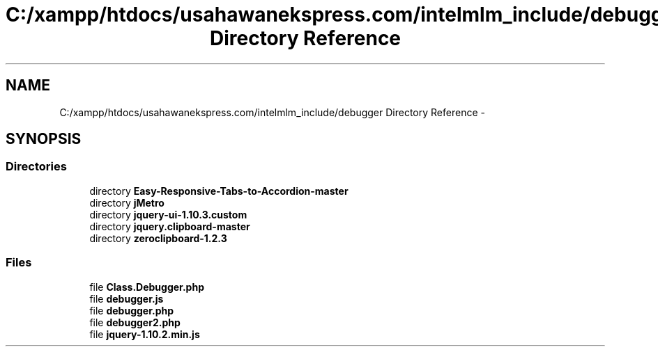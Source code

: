 .TH "C:/xampp/htdocs/usahawanekspress.com/intelmlm_include/debugger Directory Reference" 3 "Mon Jan 6 2014" "Version 1" "intelMLM" \" -*- nroff -*-
.ad l
.nh
.SH NAME
C:/xampp/htdocs/usahawanekspress.com/intelmlm_include/debugger Directory Reference \- 
.SH SYNOPSIS
.br
.PP
.SS "Directories"

.in +1c
.ti -1c
.RI "directory \fBEasy-Responsive-Tabs-to-Accordion-master\fP"
.br
.ti -1c
.RI "directory \fBjMetro\fP"
.br
.ti -1c
.RI "directory \fBjquery-ui-1\&.10\&.3\&.custom\fP"
.br
.ti -1c
.RI "directory \fBjquery\&.clipboard-master\fP"
.br
.ti -1c
.RI "directory \fBzeroclipboard-1\&.2\&.3\fP"
.br
.in -1c
.SS "Files"

.in +1c
.ti -1c
.RI "file \fBClass\&.Debugger\&.php\fP"
.br
.ti -1c
.RI "file \fBdebugger\&.js\fP"
.br
.ti -1c
.RI "file \fBdebugger\&.php\fP"
.br
.ti -1c
.RI "file \fBdebugger2\&.php\fP"
.br
.ti -1c
.RI "file \fBjquery-1\&.10\&.2\&.min\&.js\fP"
.br
.in -1c
